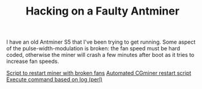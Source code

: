 #+TITLE: Hacking on a Faulty Antminer

I have an old Antminer S5 that I've been trying to get running. Some
aspect of the pulse-width-modulation is broken: the fan speed must be
hard coded, otherwise the miner will crash a few minutes after boot as
it tries to increase fan speeds.

[[https://github.com/ctubio/cgminer-bitmain-fan-controller/blob/master/cgminer-fan.sh][Script to restart miner with broken fans]]
[[https://www.reddit.com/r/litecoinmining/comments/1y2qmg/automated_cgminer_monitor_and_restart_script/][Automated CGminer restart script]]
[[https://unix.stackexchange.com/questions/12075/best-way-to-follow-a-log-and-execute-a-command-when-some-text-appears-in-the-log][Execute command based on log (perl)]]
